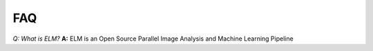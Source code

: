 FAQ
====

*Q: What is ELM?*
**A:** ELM is an Open Source Parallel Image Analysis and Machine Learning Pipeline

